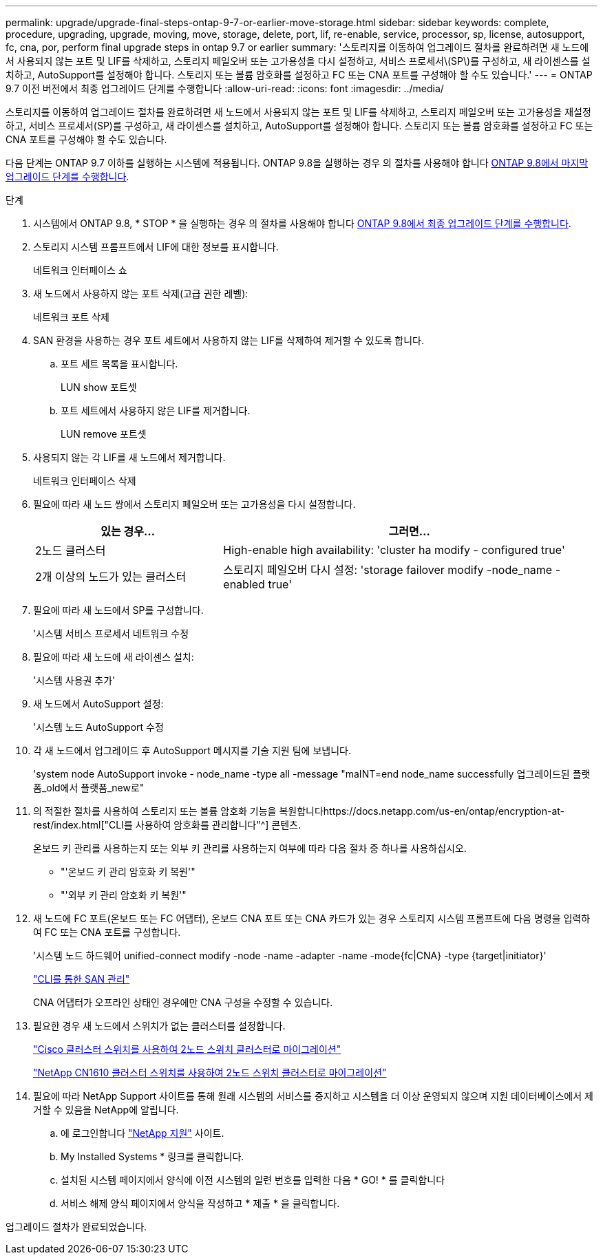 ---
permalink: upgrade/upgrade-final-steps-ontap-9-7-or-earlier-move-storage.html 
sidebar: sidebar 
keywords: complete, procedure, upgrading, upgrade, moving, move, storage, delete, port, lif, re-enable, service, processor, sp, license, autosupport, fc, cna, por, perform final upgrade steps in ontap 9.7 or earlier 
summary: '스토리지를 이동하여 업그레이드 절차를 완료하려면 새 노드에서 사용되지 않는 포트 및 LIF를 삭제하고, 스토리지 페일오버 또는 고가용성을 다시 설정하고, 서비스 프로세서\(SP\)를 구성하고, 새 라이센스를 설치하고, AutoSupport를 설정해야 합니다. 스토리지 또는 볼륨 암호화를 설정하고 FC 또는 CNA 포트를 구성해야 할 수도 있습니다.' 
---
= ONTAP 9.7 이전 버전에서 최종 업그레이드 단계를 수행합니다
:allow-uri-read: 
:icons: font
:imagesdir: ../media/


[role="lead"]
스토리지를 이동하여 업그레이드 절차를 완료하려면 새 노드에서 사용되지 않는 포트 및 LIF를 삭제하고, 스토리지 페일오버 또는 고가용성을 재설정하고, 서비스 프로세서(SP)를 구성하고, 새 라이센스를 설치하고, AutoSupport를 설정해야 합니다. 스토리지 또는 볼륨 암호화를 설정하고 FC 또는 CNA 포트를 구성해야 할 수도 있습니다.

다음 단계는 ONTAP 9.7 이하를 실행하는 시스템에 적용됩니다. ONTAP 9.8을 실행하는 경우 의 절차를 사용해야 합니다 xref:upgrade-final-upgrade-steps-in-ontap-9-8.adoc[ONTAP 9.8에서 마지막 업그레이드 단계를 수행합니다].

.단계
. 시스템에서 ONTAP 9.8, * STOP * 을 실행하는 경우 의 절차를 사용해야 합니다 xref:upgrade-final-upgrade-steps-in-ontap-9-8.adoc[ONTAP 9.8에서 최종 업그레이드 단계를 수행합니다].
. 스토리지 시스템 프롬프트에서 LIF에 대한 정보를 표시합니다.
+
네트워크 인터페이스 쇼

. 새 노드에서 사용하지 않는 포트 삭제(고급 권한 레벨):
+
네트워크 포트 삭제

. SAN 환경을 사용하는 경우 포트 세트에서 사용하지 않는 LIF를 삭제하여 제거할 수 있도록 합니다.
+
.. 포트 세트 목록을 표시합니다.
+
LUN show 포트셋

.. 포트 세트에서 사용하지 않은 LIF를 제거합니다.
+
LUN remove 포트셋



. 사용되지 않는 각 LIF를 새 노드에서 제거합니다.
+
네트워크 인터페이스 삭제

. 필요에 따라 새 노드 쌍에서 스토리지 페일오버 또는 고가용성을 다시 설정합니다.
+
[cols="1,2"]
|===
| 있는 경우... | 그러면... 


| 2노드 클러스터 | High-enable high availability: 'cluster ha modify - configured true' 


| 2개 이상의 노드가 있는 클러스터 | 스토리지 페일오버 다시 설정: 'storage failover modify -node_name -enabled true' 
|===
. 필요에 따라 새 노드에서 SP를 구성합니다.
+
'시스템 서비스 프로세서 네트워크 수정

. 필요에 따라 새 노드에 새 라이센스 설치:
+
'시스템 사용권 추가'

. 새 노드에서 AutoSupport 설정:
+
'시스템 노드 AutoSupport 수정

. 각 새 노드에서 업그레이드 후 AutoSupport 메시지를 기술 지원 팀에 보냅니다.
+
'system node AutoSupport invoke - node_name -type all -message "maINT=end node_name successfully 업그레이드된 플랫폼_old에서 플랫폼_new로"

. 의 적절한 절차를 사용하여 스토리지 또는 볼륨 암호화 기능을 복원합니다https://docs.netapp.com/us-en/ontap/encryption-at-rest/index.html["CLI를 사용하여 암호화를 관리합니다"^] 콘텐츠.
+
온보드 키 관리를 사용하는지 또는 외부 키 관리를 사용하는지 여부에 따라 다음 절차 중 하나를 사용하십시오.

+
** "'온보드 키 관리 암호화 키 복원'"
** "'외부 키 관리 암호화 키 복원'"


. 새 노드에 FC 포트(온보드 또는 FC 어댑터), 온보드 CNA 포트 또는 CNA 카드가 있는 경우 스토리지 시스템 프롬프트에 다음 명령을 입력하여 FC 또는 CNA 포트를 구성합니다.
+
'시스템 노드 하드웨어 unified-connect modify -node -name -adapter -name -mode{fc|CNA} -type {target|initiator}'

+
link:https://docs.netapp.com/us-en/ontap/san-admin/index.html["CLI를 통한 SAN 관리"^]

+
CNA 어댑터가 오프라인 상태인 경우에만 CNA 구성을 수정할 수 있습니다.

. 필요한 경우 새 노드에서 스위치가 없는 클러스터를 설정합니다.
+
https://library.netapp.com/ecm/ecm_download_file/ECMP1140536["Cisco 클러스터 스위치를 사용하여 2노드 스위치 클러스터로 마이그레이션"^]

+
https://library.netapp.com/ecm/ecm_download_file/ECMP1140535["NetApp CN1610 클러스터 스위치를 사용하여 2노드 스위치 클러스터로 마이그레이션"^]

. 필요에 따라 NetApp Support 사이트를 통해 원래 시스템의 서비스를 중지하고 시스템을 더 이상 운영되지 않으며 지원 데이터베이스에서 제거할 수 있음을 NetApp에 알립니다.
+
.. 에 로그인합니다 https://mysupport.netapp.com/site/global/dashboard["NetApp 지원"^] 사이트.
.. My Installed Systems * 링크를 클릭합니다.
.. 설치된 시스템 페이지에서 양식에 이전 시스템의 일련 번호를 입력한 다음 * GO! * 를 클릭합니다
.. 서비스 해제 양식 페이지에서 양식을 작성하고 * 제출 * 을 클릭합니다.




업그레이드 절차가 완료되었습니다.
